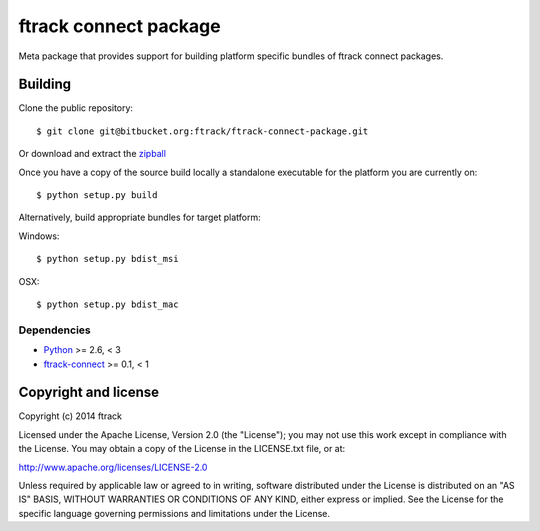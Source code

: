 ######################
ftrack connect package
######################

Meta package that provides support for building platform specific bundles of
ftrack connect packages.

********
Building
********

.. highlight:: bash

Clone the public repository::

    $ git clone git@bitbucket.org:ftrack/ftrack-connect-package.git

Or download and extract the
`zipball <https://bitbucket.org/ftrack/ftrack-connect-package/get/master.zip>`_

Once you have a copy of the source build locally a standalone executable for the
platform you are currently on::

    $ python setup.py build

Alternatively, build appropriate bundles for target platform:

Windows::

    $ python setup.py bdist_msi

OSX::

    $ python setup.py bdist_mac

Dependencies
============

* `Python <http://python.org>`_ >= 2.6, < 3
* `ftrack-connect <https://bitbucket.org/ftrack/ftrack-connect>`_ >= 0.1, < 1

*********************
Copyright and license
*********************

Copyright (c) 2014 ftrack

Licensed under the Apache License, Version 2.0 (the "License"); you may not use
this work except in compliance with the License. You may obtain a copy of the
License in the LICENSE.txt file, or at:

http://www.apache.org/licenses/LICENSE-2.0

Unless required by applicable law or agreed to in writing, software distributed
under the License is distributed on an "AS IS" BASIS, WITHOUT WARRANTIES OR
CONDITIONS OF ANY KIND, either express or implied. See the License for the
specific language governing permissions and limitations under the License.
